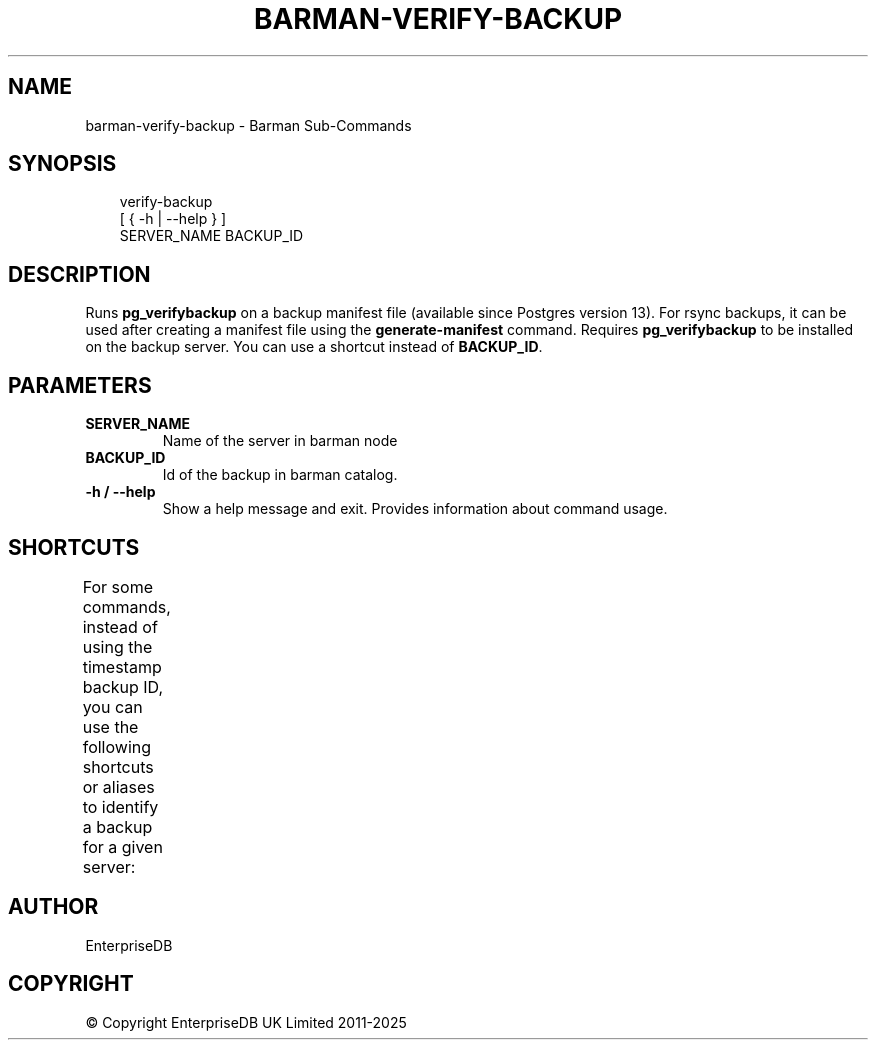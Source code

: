 '\" t
.\" Man page generated from reStructuredText.
.
.
.nr rst2man-indent-level 0
.
.de1 rstReportMargin
\\$1 \\n[an-margin]
level \\n[rst2man-indent-level]
level margin: \\n[rst2man-indent\\n[rst2man-indent-level]]
-
\\n[rst2man-indent0]
\\n[rst2man-indent1]
\\n[rst2man-indent2]
..
.de1 INDENT
.\" .rstReportMargin pre:
. RS \\$1
. nr rst2man-indent\\n[rst2man-indent-level] \\n[an-margin]
. nr rst2man-indent-level +1
.\" .rstReportMargin post:
..
.de UNINDENT
. RE
.\" indent \\n[an-margin]
.\" old: \\n[rst2man-indent\\n[rst2man-indent-level]]
.nr rst2man-indent-level -1
.\" new: \\n[rst2man-indent\\n[rst2man-indent-level]]
.in \\n[rst2man-indent\\n[rst2man-indent-level]]u
..
.TH "BARMAN-VERIFY-BACKUP" "1" "Jun 18, 2025" "3.14" "Barman"
.SH NAME
barman-verify-backup \- Barman Sub-Commands
.SH SYNOPSIS
.INDENT 0.0
.INDENT 3.5
.sp
.EX
verify\-backup
    [ { \-h | \-\-help } ]
    SERVER_NAME BACKUP_ID
.EE
.UNINDENT
.UNINDENT
.SH DESCRIPTION
.sp
Runs \fBpg_verifybackup\fP on a backup manifest file (available since Postgres version 13).
For rsync backups, it can be used after creating a manifest file using the
\fBgenerate\-manifest\fP command. Requires \fBpg_verifybackup\fP to be installed on the
backup server. You can use a shortcut instead of \fBBACKUP_ID\fP\&.
.SH PARAMETERS
.INDENT 0.0
.TP
.B \fBSERVER_NAME\fP
Name of the server in barman node
.TP
.B \fBBACKUP_ID\fP
Id of the backup in barman catalog.
.TP
.B \fB\-h\fP / \fB\-\-help\fP
Show a help message and exit. Provides information about command usage.
.UNINDENT
.SH SHORTCUTS
.sp
For some commands, instead of using the timestamp backup ID, you can use the following
shortcuts or aliases to identify a backup for a given server:
.TS
box center;
l|l.
T{
\fBShortcut\fP
T}	T{
\fBDescription\fP
T}
_
T{
\fBfirst/oldest\fP
T}	T{
Oldest available backup for the server, in chronological order.
T}
_
T{
\fBlast/latest\fP
T}	T{
Most recent available backup for the server, in chronological order.
T}
_
T{
\fBlast\-full/latest\-full\fP
T}	T{
Most recent full backup taken with methods \fBrsync\fP or \fBpostgres\fP\&.
T}
_
T{
\fBlast\-failed\fP
T}	T{
Most recent backup that failed, in chronological order.
T}
.TE
.SH AUTHOR
EnterpriseDB
.SH COPYRIGHT
© Copyright EnterpriseDB UK Limited 2011-2025
.\" Generated by docutils manpage writer.
.
